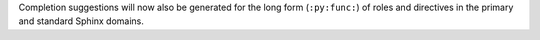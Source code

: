 Completion suggestions will now also be generated for the long form (``:py:func:``) of roles and directives in the primary and standard Sphinx domains.
